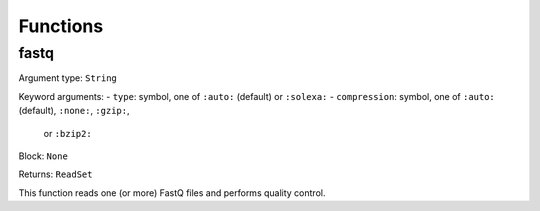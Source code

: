 =========
Functions
=========

fastq
-----

Argument type: ``String``

Keyword arguments:
- ``type``: symbol, one of ``:auto:`` (default) or ``:solexa:``    
- ``compression``: symbol, one of ``:auto:`` (default), ``:none:``, ``:gzip:``,
  or ``:bzip2:``

Block: ``None``

Returns: ``ReadSet``

This function reads one (or more) FastQ files and performs quality control.

